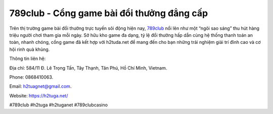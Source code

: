 789club - Cổng game bài đổi thưởng đẳng cấp
===================================

Trên thị trường game bài đổi thưởng trực tuyến sôi động hiện nay, `789club <https://h2tuga.net/>`_ nổi lên như một “ngôi sao sáng” thu hút hàng triệu người chơi tham gia mỗi ngày. Sở hữu kho game đa dạng, tỷ lệ đổi thưởng hấp dẫn cùng hệ thống thanh toán an toàn, nhanh chóng, cổng game đã kết hợp với h2tuda.net để mang đến cho bạn những trải nghiệm giải trí đỉnh cao và cơ hội rinh quà khủng.

Thông tin liên hệ: 

Địa chỉ: 584/11 Đ. Lê Trọng Tấn, Tây Thạnh, Tân Phú, Hồ Chí Minh, Vietnam. 

Phone: 0868410063. 

Email: h2tuagnet@gmail.com. 

Website: https://h2tuga.net/ 

#789club #h2tuga #h2tuganet #789clubcasino
